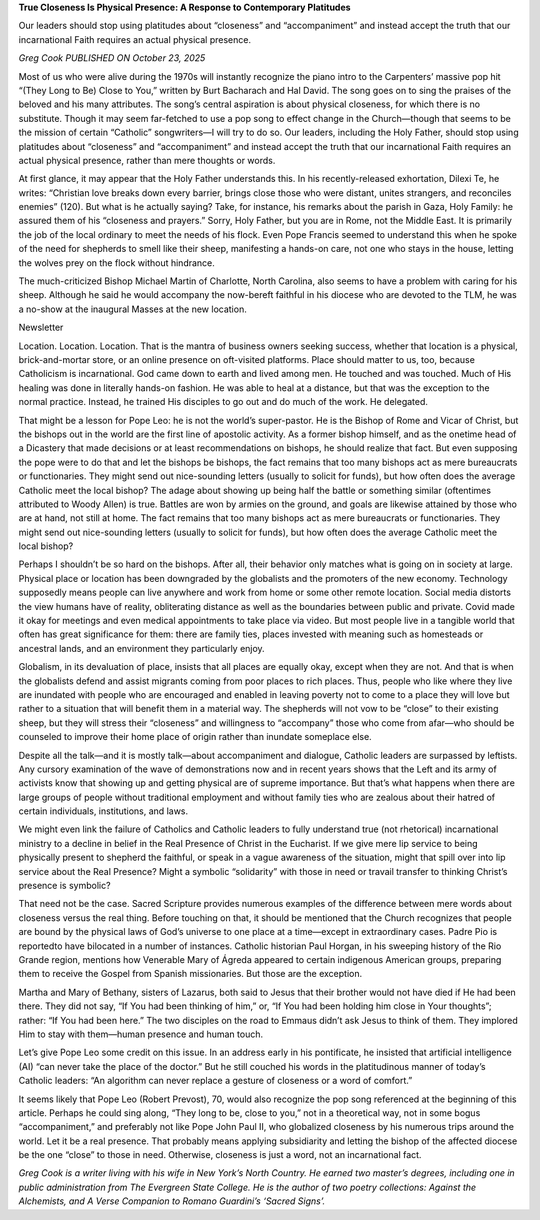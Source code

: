 **True Closeness Is Physical Presence: A Response to Contemporary Platitudes**

Our leaders should stop using platitudes about “closeness” and
“accompaniment” and instead accept the truth that our incarnational
Faith requires an actual physical presence.

*Greg Cook PUBLISHED ON October 23, 2025*

Most of us who were alive during the 1970s will instantly recognize the
piano intro to the Carpenters’ massive pop hit “(They Long to Be)
Close to You,” written by Burt Bacharach and Hal David. The song goes
on to sing the praises of the beloved and his many attributes. The
song’s central aspiration is about physical closeness, for which there
is no substitute. Though it may seem far-fetched to use a pop song to
effect change in the Church—though that seems to be the mission of
certain “Catholic” songwriters—I will try to do so. Our leaders,
including the Holy Father, should stop using platitudes about
“closeness” and “accompaniment” and instead accept the truth that our
incarnational Faith requires an actual physical presence, rather than
mere thoughts or words.

At first glance, it may appear that the Holy Father understands this.
In his recently-released exhortation, Dilexi Te, he writes:
“Christian love breaks down every barrier, brings close those who were
distant, unites strangers, and reconciles enemies” (120). But what is
he actually saying? Take, for instance, his remarks about the
parish in Gaza, Holy Family: he assured them of his “closeness and
prayers.” Sorry, Holy Father, but you are in Rome, not the Middle East.
It is primarily the job of the local ordinary to meet the needs
of his flock. Even Pope Francis seemed to understand this when he
spoke of the need for shepherds to smell like their sheep, manifesting
a hands-on care, not one who stays in the house, letting the wolves
prey on the flock without hindrance.

The much-criticized Bishop Michael Martin of Charlotte, North Carolina,
also seems to have a problem with caring for his sheep. Although
he said he would accompany the now-bereft faithful in his diocese
who are devoted to the TLM, he was a no-show at the inaugural Masses at
the new location.

Newsletter

Location. Location. Location. That is the mantra of business owners
seeking success, whether that location is a physical, brick-and-mortar
store, or an online presence on oft-visited platforms. Place should
matter to us, too, because Catholicism is incarnational. God came down
to earth and lived among men. He touched and was touched. Much of His
healing was done in literally hands-on fashion. He was able to heal at
a distance, but that was the exception to the normal practice. Instead,
he trained His disciples to go out and do much of the work. He
delegated.

That might be a lesson for Pope Leo: he is not the world’s
super-pastor. He is the Bishop of Rome and Vicar of Christ, but the
bishops out in the world are the first line of apostolic activity. As a
former bishop himself, and as the onetime head of a Dicastery that made
decisions or at least recommendations on bishops, he should realize
that fact. But even supposing the pope were to do that and let the
bishops be bishops, the fact remains that too many bishops act as mere
bureaucrats or functionaries. They might send out nice-sounding letters
(usually to solicit for funds), but how often does the average Catholic
meet the local bishop? The adage about showing up being half the battle
or something similar (oftentimes attributed to Woody Allen) is true.
Battles are won by armies on the ground, and goals are likewise
attained by those who are at hand, not still at home.
The fact remains that too many bishops act as mere bureaucrats or
functionaries. They might send out nice-sounding letters (usually to
solicit for funds), but how often does the average Catholic meet the
local bishop?

Perhaps I shouldn’t be so hard on the bishops. After all, their
behavior only matches what is going on in society at large. Physical
place or location has been downgraded by the globalists and the
promoters of the new economy. Technology supposedly means people can
live anywhere and work from home or some other remote location. Social
media distorts the view humans have of reality, obliterating distance
as well as the boundaries between public and private. Covid made it
okay for meetings and even medical appointments to take place via
video. But most people live in a tangible world that often has great
significance for them: there are family ties, places invested with
meaning such as homesteads or ancestral lands, and an environment they
particularly enjoy.

Globalism, in its devaluation of place, insists that all places are
equally okay, except when they are not. And that is when the globalists
defend and assist migrants coming from poor places to rich places.
Thus, people who like where they live are inundated with people who are
encouraged and enabled in leaving poverty not to come to a place they
will love but rather to a situation that will benefit them in a
material way. The shepherds will not vow to be “close” to their
existing sheep, but they will stress their “closeness” and willingness
to “accompany” those who come from afar—who should be counseled to
improve their home place of origin rather than inundate someplace else.

Despite all the talk—and it is mostly talk—about accompaniment and
dialogue, Catholic leaders are surpassed by leftists. Any cursory
examination of the wave of demonstrations now and in recent years shows
that the Left and its army of activists know that showing up and
getting physical are of supreme importance. But that’s what happens
when there are large groups of people without traditional employment
and without family ties who are zealous about their hatred of certain
individuals, institutions, and laws.

We might even link the failure of Catholics and Catholic leaders to
fully understand true (not rhetorical) incarnational ministry to a
decline in belief in the Real Presence of Christ in the Eucharist. If
we give mere lip service to being physically present to shepherd the
faithful, or speak in a vague awareness of the situation, might that
spill over into lip service about the Real Presence? Might a symbolic
“solidarity” with those in need or travail transfer to thinking
Christ’s presence is symbolic?

That need not be the case. Sacred Scripture provides numerous examples
of the difference between mere words about closeness versus the real
thing. Before touching on that, it should be mentioned that the Church
recognizes that people are bound by the physical laws of God’s universe
to one place at a time—except in extraordinary cases. Padre Pio
is reportedto have bilocated in a number of instances. Catholic
historian Paul Horgan, in his sweeping history of the Rio Grande
region, mentions how Venerable Mary of Ágreda appeared to certain
indigenous American groups, preparing them to receive the Gospel from
Spanish missionaries. But those are the exception.

Martha and Mary of Bethany, sisters of Lazarus, both said to Jesus that
their brother would not have died if He had been there. They did not
say, “If You had been thinking of him,” or, “If You had been holding
him close in Your thoughts”; rather: “If You had been here.” The two
disciples on the road to Emmaus didn’t ask Jesus to think of them. They
implored Him to stay with them—human presence and human touch.

Let’s give Pope Leo some credit on this issue. In an address early
in his pontificate, he insisted that artificial intelligence (AI) “can
never take the place of the doctor.” But he still couched his words in
the platitudinous manner of today’s Catholic leaders: “An algorithm can
never replace a gesture of closeness or a word of comfort.”

It seems likely that Pope Leo (Robert Prevost), 70, would also
recognize the pop song referenced at the beginning of this article.
Perhaps he could sing along, “They long to be, close to you,” not in a
theoretical way, not in some bogus “accompaniment,” and preferably not
like Pope John Paul II, who globalized closeness by his numerous trips
around the world. Let it be a real presence. That probably means
applying subsidiarity and letting the bishop of the affected diocese be
the one “close” to those in need. Otherwise, closeness is just a word,
not an incarnational fact.

*Greg Cook is a writer living with his wife in New York’s North
Country. He earned two master’s degrees, including one in public
administration from The Evergreen State College. He is the author
of two poetry collections: Against the Alchemists, and A Verse
Companion to Romano Guardini’s ‘Sacred Signs’.*
